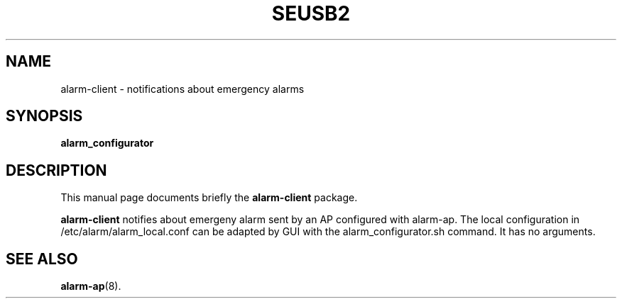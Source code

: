 .\"                                      Hey, EMACS: -*- nroff -*-
.\" (C) Copyright 2017 Marco Kühnel <kuehnel@codecivil.de>,
.\"
.\" First parameter, NAME, should be all caps
.\" Second parameter, SECTION, should be 1-8, maybe w/ subsection
.\" other parameters are allowed: see man(7), man(1)
.TH SEUSB2 8 "September 17, 2018"
.\" Please adjust this date whenever revising the manpage.
.\"
.\" Some roff macros, for reference:
.\" .nh        disable hyphenation
.\" .hy        enable hyphenation
.\" .ad l      left justify
.\" .ad b      justify to both left and right margins
.\" .nf        disable filling
.\" .fi        enable filling
.\" .br        insert line break
.\" .sp <n>    insert n+1 empty lines
.\" for manpage-specific macros, see man(7)
.SH NAME
alarm-client \- notifications about emergency alarms
.SH SYNOPSIS
.B alarm_configurator

.SH DESCRIPTION
This manual page documents briefly the
.B alarm-client
package.
.PP
.\" TeX users may be more comfortable with the \fB<whatever>\fP and
.\" \fI<whatever>\fP escape sequences to invode bold face and italics,
.\" respectively.
\fBalarm-client\fP notifies about emergeny alarm sent by an AP configured with
alarm-ap. The local configuration in /etc/alarm/alarm_local.conf can be adapted
by GUI with the alarm_configurator.sh command. It has no arguments.
.SH SEE ALSO
.BR alarm-ap (8).
